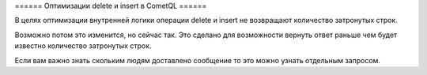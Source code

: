 ====== Оптимизации delete и insert в CometQL ======


В целях оптимизации внутренней логики операции delete и insert не возвращают количество затронутых строк.

Возможно потом это изменится, но сейчас так. Это сделано для возможности вернуть ответ раньше чем будет известно количество затронутых строк.

Если вам важно знать скольким людям доставлено сообщение то это можно узнать отдельным запросом.